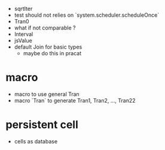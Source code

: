 - sqrtIter
- test should not relies on `system.scheduler.scheduleOnce`
- Tran0
- what if not comparable ?
- Interval
- jsValue
- default Join for basic types
  - maybe do this in pracat
* macro
- macro to use general Tran
- macro `Tran` to generate Tran1, Tran2, ..., Tran22
* persistent cell
- cells as database
